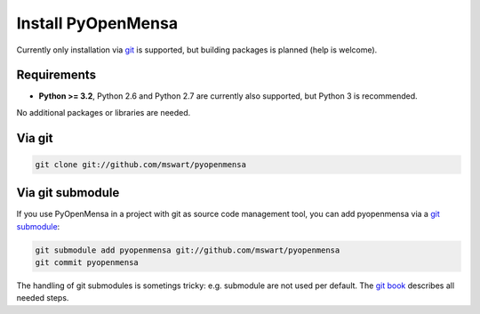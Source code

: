 Install PyOpenMensa
===================

Currently only installation via git__ is supported, but building packages is planned (help is welcome).

__ http://git-scm.com/


Requirements
------------

* **Python >= 3.2**, Python 2.6 and Python 2.7 are currently also supported, but Python 3 is recommended.

No additional packages or libraries are needed.


Via git
-------

.. code-block:: bash

    git clone git://github.com/mswart/pyopenmensa


Via git submodule
-----------------

If you use PyOpenMensa in a project with git as source code management tool, you can add pyopenmensa via a `git submodule`__:

.. code-block:: bash

    git submodule add pyopenmensa git://github.com/mswart/pyopenmensa
    git commit pyopenmensa

The handling of git submodules is sometings tricky: e.g. submodule are not used per default. The `git book`__ describes all needed steps.

__ http://git-scm.com/docs/git-submodule
__ http://git-scm.com/book/en/Git-Tools-Submodules
